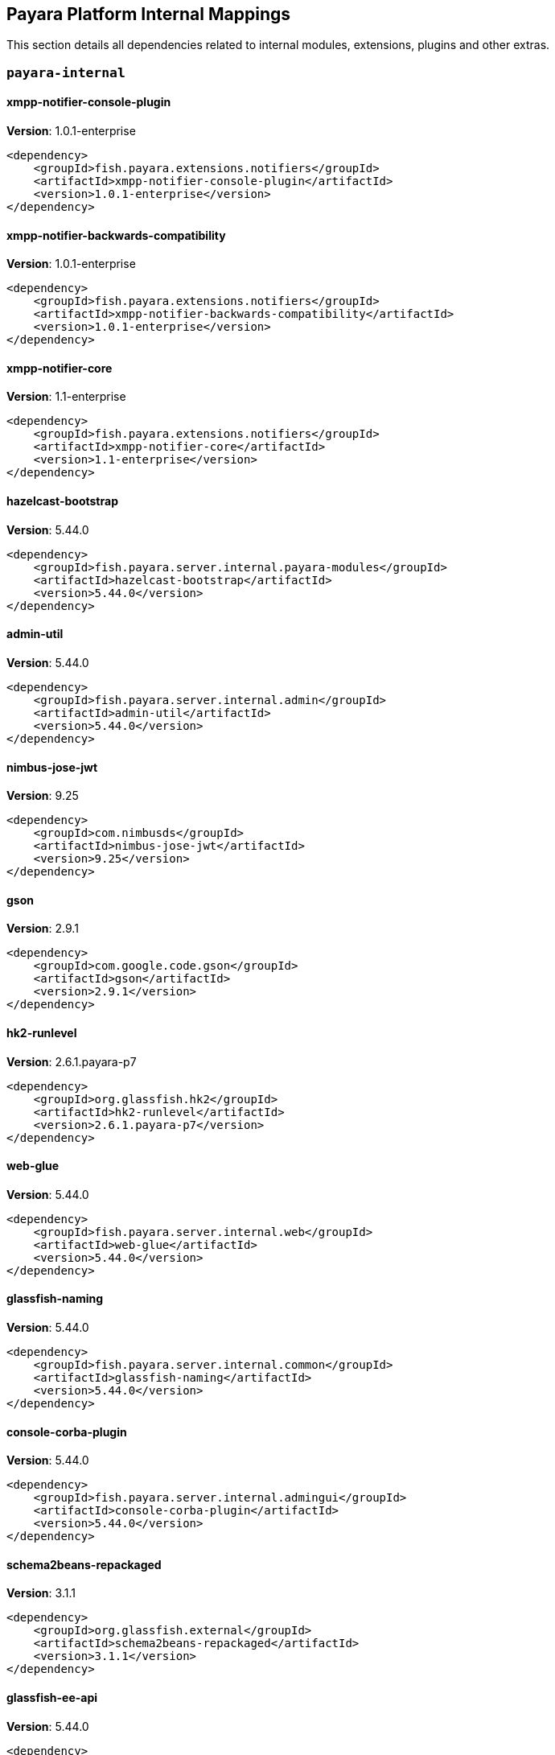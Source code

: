 [[internals]]
== Payara Platform Internal Mappings

This section details all dependencies related to internal modules, extensions, plugins and other extras.

[[payara-internal]]
=== `payara-internal`

[[xmpp-notifier-console-plugin]]
==== *xmpp-notifier-console-plugin*
**Version**: 1.0.1-enterprise

[source,xml]
----
<dependency>
    <groupId>fish.payara.extensions.notifiers</groupId>
    <artifactId>xmpp-notifier-console-plugin</artifactId>
    <version>1.0.1-enterprise</version>
</dependency>
----
[[xmpp-notifier-backwards-compatibility]]
==== *xmpp-notifier-backwards-compatibility*
**Version**: 1.0.1-enterprise

[source,xml]
----
<dependency>
    <groupId>fish.payara.extensions.notifiers</groupId>
    <artifactId>xmpp-notifier-backwards-compatibility</artifactId>
    <version>1.0.1-enterprise</version>
</dependency>
----
[[xmpp-notifier-core]]
==== *xmpp-notifier-core*
**Version**: 1.1-enterprise

[source,xml]
----
<dependency>
    <groupId>fish.payara.extensions.notifiers</groupId>
    <artifactId>xmpp-notifier-core</artifactId>
    <version>1.1-enterprise</version>
</dependency>
----
[[hazelcast-bootstrap]]
==== *hazelcast-bootstrap*
**Version**: 5.44.0

[source,xml]
----
<dependency>
    <groupId>fish.payara.server.internal.payara-modules</groupId>
    <artifactId>hazelcast-bootstrap</artifactId>
    <version>5.44.0</version>
</dependency>
----
[[admin-util]]
==== *admin-util*
**Version**: 5.44.0

[source,xml]
----
<dependency>
    <groupId>fish.payara.server.internal.admin</groupId>
    <artifactId>admin-util</artifactId>
    <version>5.44.0</version>
</dependency>
----
[[nimbus-jose-jwt]]
==== *nimbus-jose-jwt*
**Version**: 9.25

[source,xml]
----
<dependency>
    <groupId>com.nimbusds</groupId>
    <artifactId>nimbus-jose-jwt</artifactId>
    <version>9.25</version>
</dependency>
----
[[gson]]
==== *gson*
**Version**: 2.9.1

[source,xml]
----
<dependency>
    <groupId>com.google.code.gson</groupId>
    <artifactId>gson</artifactId>
    <version>2.9.1</version>
</dependency>
----
[[hk2-runlevel]]
==== *hk2-runlevel*
**Version**: 2.6.1.payara-p7

[source,xml]
----
<dependency>
    <groupId>org.glassfish.hk2</groupId>
    <artifactId>hk2-runlevel</artifactId>
    <version>2.6.1.payara-p7</version>
</dependency>
----
[[web-glue]]
==== *web-glue*
**Version**: 5.44.0

[source,xml]
----
<dependency>
    <groupId>fish.payara.server.internal.web</groupId>
    <artifactId>web-glue</artifactId>
    <version>5.44.0</version>
</dependency>
----
[[glassfish-naming]]
==== *glassfish-naming*
**Version**: 5.44.0

[source,xml]
----
<dependency>
    <groupId>fish.payara.server.internal.common</groupId>
    <artifactId>glassfish-naming</artifactId>
    <version>5.44.0</version>
</dependency>
----
[[console-corba-plugin]]
==== *console-corba-plugin*
**Version**: 5.44.0

[source,xml]
----
<dependency>
    <groupId>fish.payara.server.internal.admingui</groupId>
    <artifactId>console-corba-plugin</artifactId>
    <version>5.44.0</version>
</dependency>
----
[[schema2beans-repackaged]]
==== *schema2beans-repackaged*
**Version**: 3.1.1

[source,xml]
----
<dependency>
    <groupId>org.glassfish.external</groupId>
    <artifactId>schema2beans-repackaged</artifactId>
    <version>3.1.1</version>
</dependency>
----
[[glassfish-ee-api]]
==== *glassfish-ee-api*
**Version**: 5.44.0

[source,xml]
----
<dependency>
    <groupId>fish.payara.server.internal.common</groupId>
    <artifactId>glassfish-ee-api</artifactId>
    <version>5.44.0</version>
</dependency>
----
[[class-model]]
==== *class-model*
**Version**: 2.6.1.payara-p7

[source,xml]
----
<dependency>
    <groupId>org.glassfish.hk2</groupId>
    <artifactId>class-model</artifactId>
    <version>2.6.1.payara-p7</version>
</dependency>
----
[[ha-file-store]]
==== *ha-file-store*
**Version**: 5.44.0

[source,xml]
----
<dependency>
    <groupId>fish.payara.server.internal.ha</groupId>
    <artifactId>ha-file-store</artifactId>
    <version>5.44.0</version>
</dependency>
----
[[orb-enabler]]
==== *orb-enabler*
**Version**: 5.44.0

[source,xml]
----
<dependency>
    <groupId>fish.payara.server.internal.orb</groupId>
    <artifactId>orb-enabler</artifactId>
    <version>5.44.0</version>
</dependency>
----
[[ldapbp-repackaged]]
==== *ldapbp-repackaged*
**Version**: 5.44.0

[source,xml]
----
<dependency>
    <groupId>fish.payara.server.internal.packager</groupId>
    <artifactId>ldapbp-repackaged</artifactId>
    <version>5.44.0</version>
</dependency>
----
[[osgi-container]]
==== *osgi-container*
**Version**: 5.44.0

[source,xml]
----
<dependency>
    <groupId>fish.payara.server.internal.osgi-platforms</groupId>
    <artifactId>osgi-container</artifactId>
    <version>5.44.0</version>
</dependency>
----
[[rest-monitoring-service]]
==== *rest-monitoring-service*
**Version**: 5.44.0

[source,xml]
----
<dependency>
    <groupId>fish.payara.server.internal.payara-appserver-modules</groupId>
    <artifactId>rest-monitoring-service</artifactId>
    <version>5.44.0</version>
</dependency>
----
[[monitoring-console-api]]
==== *monitoring-console-api*
**Version**: 1.2

[source,xml]
----
<dependency>
    <groupId>fish.payara.monitoring-console</groupId>
    <artifactId>monitoring-console-api</artifactId>
    <version>1.2</version>
</dependency>
----
[[notifier-backwards-compatibility-config]]
==== *notifier-backwards-compatibility-config*
**Version**: 1.0.1-enterprise

[source,xml]
----
<dependency>
    <groupId>fish.payara.extensions.notifiers</groupId>
    <artifactId>notifier-backwards-compatibility-config</artifactId>
    <version>1.0.1-enterprise</version>
</dependency>
----
[[datadog-notifier-console-plugin]]
==== *datadog-notifier-console-plugin*
**Version**: 1.0.1-enterprise

[source,xml]
----
<dependency>
    <groupId>fish.payara.extensions.notifiers</groupId>
    <artifactId>datadog-notifier-console-plugin</artifactId>
    <version>1.0.1-enterprise</version>
</dependency>
----
[[microprofile-metrics]]
==== *microprofile-metrics*
**Version**: 5.44.0

[source,xml]
----
<dependency>
    <groupId>fish.payara.server.internal.payara-appserver-modules</groupId>
    <artifactId>microprofile-metrics</artifactId>
    <version>5.44.0</version>
</dependency>
----
[[jakarta.activation-api]]
==== *jakarta.activation-api*
**Version**: 1.2.1

[source,xml]
----
<dependency>
    <groupId>jakarta.activation</groupId>
    <artifactId>jakarta.activation-api</artifactId>
    <version>1.2.1</version>
</dependency>
----
[[mimepull]]
==== *mimepull*
**Version**: 1.9.12

[source,xml]
----
<dependency>
    <groupId>org.jvnet.mimepull</groupId>
    <artifactId>mimepull</artifactId>
    <version>1.9.12</version>
</dependency>
----
[[jacc.provider.file]]
==== *jacc.provider.file*
**Version**: 5.44.0

[source,xml]
----
<dependency>
    <groupId>fish.payara.server.internal.security</groupId>
    <artifactId>jacc.provider.file</artifactId>
    <version>5.44.0</version>
</dependency>
----
[[common-util]]
==== *common-util*
**Version**: 5.44.0

[source,xml]
----
<dependency>
    <groupId>fish.payara.server.internal.common</groupId>
    <artifactId>common-util</artifactId>
    <version>5.44.0</version>
</dependency>
----
[[org.apache.servicemix.bundles.xpp3]]
==== *org.apache.servicemix.bundles.xpp3*
**Version**: 1.1.4c_7

[source,xml]
----
<dependency>
    <groupId>org.apache.servicemix.bundles</groupId>
    <artifactId>org.apache.servicemix.bundles.xpp3</artifactId>
    <version>1.1.4c_7</version>
</dependency>
----
[[jboss-logging]]
==== *jboss-logging*
**Version**: 3.4.2.final

[source,xml]
----
<dependency>
    <groupId>org.jboss.logging</groupId>
    <artifactId>jboss-logging</artifactId>
    <version>3.4.2.final</version>
</dependency>
----
[[javaee-kernel]]
==== *javaee-kernel*
**Version**: 5.44.0

[source,xml]
----
<dependency>
    <groupId>fish.payara.server.internal.core</groupId>
    <artifactId>javaee-kernel</artifactId>
    <version>5.44.0</version>
</dependency>
----
[[internal-api]]
==== *internal-api*
**Version**: 5.44.0

[source,xml]
----
<dependency>
    <groupId>fish.payara.server.internal.common</groupId>
    <artifactId>internal-api</artifactId>
    <version>5.44.0</version>
</dependency>
----
[[appclient-connector]]
==== *appclient-connector*
**Version**: 5.44.0

[source,xml]
----
<dependency>
    <groupId>fish.payara.server.internal.appclient.server</groupId>
    <artifactId>appclient-connector</artifactId>
    <version>5.44.0</version>
</dependency>
----
[[dataprovider]]
==== *dataprovider*
**Version**: 5.44.0

[source,xml]
----
<dependency>
    <groupId>fish.payara.server.internal.admingui</groupId>
    <artifactId>dataprovider</artifactId>
    <version>5.44.0</version>
</dependency>
----
[[hazelcast-kubernetes]]
==== *hazelcast-kubernetes*
**Version**: 2.2.3.payara-p1

[source,xml]
----
<dependency>
    <groupId>com.hazelcast</groupId>
    <artifactId>hazelcast-kubernetes</artifactId>
    <version>2.2.3.payara-p1</version>
</dependency>
----
[[newrelic-notifier-core]]
==== *newrelic-notifier-core*
**Version**: 1.0.1-enterprise

[source,xml]
----
<dependency>
    <groupId>fish.payara.extensions.notifiers</groupId>
    <artifactId>newrelic-notifier-core</artifactId>
    <version>1.0.1-enterprise</version>
</dependency>
----
[[jakarta.resource-api]]
==== *jakarta.resource-api*
**Version**: 1.7.4

[source,xml]
----
<dependency>
    <groupId>jakarta.resource</groupId>
    <artifactId>jakarta.resource-api</artifactId>
    <version>1.7.4</version>
</dependency>
----
[[glassfish-oracle-jdbc-driver-packages]]
==== *glassfish-oracle-jdbc-driver-packages*
**Version**: 5.44.0

[source,xml]
----
<dependency>
    <groupId>fish.payara.server.internal.persistence</groupId>
    <artifactId>glassfish-oracle-jdbc-driver-packages</artifactId>
    <version>5.44.0</version>
</dependency>
----
[[json-smart]]
==== *json-smart*
**Version**: 2.4.8

[source,xml]
----
<dependency>
    <groupId>net.minidev</groupId>
    <artifactId>json-smart</artifactId>
    <version>2.4.8</version>
</dependency>
----
[[payara-executor-service]]
==== *payara-executor-service*
**Version**: 5.44.0

[source,xml]
----
<dependency>
    <groupId>fish.payara.server.internal.payara-modules</groupId>
    <artifactId>payara-executor-service</artifactId>
    <version>5.44.0</version>
</dependency>
----
[[monitoring-core]]
==== *monitoring-core*
**Version**: 5.44.0

[source,xml]
----
<dependency>
    <groupId>fish.payara.server.internal.admin</groupId>
    <artifactId>monitoring-core</artifactId>
    <version>5.44.0</version>
</dependency>
----
[[glassfish]]
==== *glassfish*
**Version**: 5.44.0

[source,xml]
----
<dependency>
    <groupId>fish.payara.server.internal.core</groupId>
    <artifactId>glassfish</artifactId>
    <version>5.44.0</version>
</dependency>
----
[[jdbc-admin]]
==== *jdbc-admin*
**Version**: 5.44.0

[source,xml]
----
<dependency>
    <groupId>fish.payara.server.internal.jdbc</groupId>
    <artifactId>jdbc-admin</artifactId>
    <version>5.44.0</version>
</dependency>
----
[[cluster-ssh]]
==== *cluster-ssh*
**Version**: 5.44.0

[source,xml]
----
<dependency>
    <groupId>fish.payara.server.internal.cluster</groupId>
    <artifactId>cluster-ssh</artifactId>
    <version>5.44.0</version>
</dependency>
----
[[snakeyaml]]
==== *snakeyaml*
**Version**: 1.28

[source,xml]
----
<dependency>
    <groupId>org.yaml</groupId>
    <artifactId>snakeyaml</artifactId>
    <version>1.28</version>
</dependency>
----
[[org.osgi.util.promise]]
==== *org.osgi.util.promise*
**Version**: 1.1.1

[source,xml]
----
<dependency>
    <groupId>org.osgi</groupId>
    <artifactId>org.osgi.util.promise</artifactId>
    <version>1.1.1</version>
</dependency>
----
[[console-cluster-plugin]]
==== *console-cluster-plugin*
**Version**: 5.44.0

[source,xml]
----
<dependency>
    <groupId>fish.payara.server.internal.admingui</groupId>
    <artifactId>console-cluster-plugin</artifactId>
    <version>5.44.0</version>
</dependency>
----
[[jline-terminal]]
==== *jline-terminal*
**Version**: 3.13.3

[source,xml]
----
<dependency>
    <groupId>org.jline</groupId>
    <artifactId>jline-terminal</artifactId>
    <version>3.13.3</version>
</dependency>
----
[[jline-remote-ssh]]
==== *jline-remote-ssh*
**Version**: 3.13.3

[source,xml]
----
<dependency>
    <groupId>org.jline</groupId>
    <artifactId>jline-remote-ssh</artifactId>
    <version>3.13.3</version>
</dependency>
----
[[jline-remote-telnet]]
==== *jline-remote-telnet*
**Version**: 3.13.3

[source,xml]
----
<dependency>
    <groupId>org.jline</groupId>
    <artifactId>jline-remote-telnet</artifactId>
    <version>3.13.3</version>
</dependency>
----
[[jline-terminal-jna]]
==== *jline-terminal-jna*
**Version**: 3.13.3

[source,xml]
----
<dependency>
    <groupId>org.jline</groupId>
    <artifactId>jline-terminal-jna</artifactId>
    <version>3.13.3</version>
</dependency>
----
[[jline-builtins]]
==== *jline-builtins*
**Version**: 3.13.3

[source,xml]
----
<dependency>
    <groupId>org.jline</groupId>
    <artifactId>jline-builtins</artifactId>
    <version>3.13.3</version>
</dependency>
----
[[jline-terminal-jansi]]
==== *jline-terminal-jansi*
**Version**: 3.13.3

[source,xml]
----
<dependency>
    <groupId>org.jline</groupId>
    <artifactId>jline-terminal-jansi</artifactId>
    <version>3.13.3</version>
</dependency>
----
[[jline-style]]
==== *jline-style*
**Version**: 3.13.3

[source,xml]
----
<dependency>
    <groupId>org.jline</groupId>
    <artifactId>jline-style</artifactId>
    <version>3.13.3</version>
</dependency>
----
[[jline-reader]]
==== *jline-reader*
**Version**: 3.13.3

[source,xml]
----
<dependency>
    <groupId>org.jline</groupId>
    <artifactId>jline-reader</artifactId>
    <version>3.13.3</version>
</dependency>
----
[[jline]]
==== *jline*
**Version**: 3.13.3

[source,xml]
----
<dependency>
    <groupId>org.jline</groupId>
    <artifactId>jline</artifactId>
    <version>3.13.3</version>
</dependency>
----
[[console-jts-plugin]]
==== *console-jts-plugin*
**Version**: 5.44.0

[source,xml]
----
<dependency>
    <groupId>fish.payara.server.internal.admingui</groupId>
    <artifactId>console-jts-plugin</artifactId>
    <version>5.44.0</version>
</dependency>
----
[[soap-tcp]]
==== *soap-tcp*
**Version**: 5.44.0

[source,xml]
----
<dependency>
    <groupId>fish.payara.server.internal.webservices</groupId>
    <artifactId>soap-tcp</artifactId>
    <version>5.44.0</version>
</dependency>
----
[[zendesk-support]]
==== *zendesk-support*
**Version**: 5.44.0

[source,xml]
----
<dependency>
    <groupId>fish.payara.server.internal.payara-appserver-modules</groupId>
    <artifactId>zendesk-support</artifactId>
    <version>5.44.0</version>
</dependency>
----
[[ha-hazelcast-store]]
==== *ha-hazelcast-store*
**Version**: 5.44.0

[source,xml]
----
<dependency>
    <groupId>fish.payara.server.internal.ha</groupId>
    <artifactId>ha-hazelcast-store</artifactId>
    <version>5.44.0</version>
</dependency>
----
[[org.apache.felix.bundlerepository]]
==== *org.apache.felix.bundlerepository*
**Version**: 2.0.10

[source,xml]
----
<dependency>
    <groupId>org.apache.felix</groupId>
    <artifactId>org.apache.felix.bundlerepository</artifactId>
    <version>2.0.10</version>
</dependency>
----
[[jakarta.json.bind-api]]
==== *jakarta.json.bind-api*
**Version**: 1.0.2

[source,xml]
----
<dependency>
    <groupId>jakarta.json.bind</groupId>
    <artifactId>jakarta.json.bind-api</artifactId>
    <version>1.0.2</version>
</dependency>
----
[[jakarta.interceptor-api]]
==== *jakarta.interceptor-api*
**Version**: 1.2.5

[source,xml]
----
<dependency>
    <groupId>jakarta.interceptor</groupId>
    <artifactId>jakarta.interceptor-api</artifactId>
    <version>1.2.5</version>
</dependency>
----
[[teams-notifier-console-plugin]]
==== *teams-notifier-console-plugin*
**Version**: 1.1-enterprise

[source,xml]
----
<dependency>
    <groupId>fish.payara.extensions.notifiers</groupId>
    <artifactId>teams-notifier-console-plugin</artifactId>
    <version>1.1-enterprise</version>
</dependency>
----
[[console-plugin-service]]
==== *console-plugin-service*
**Version**: 5.44.0

[source,xml]
----
<dependency>
    <groupId>fish.payara.server.internal.admingui</groupId>
    <artifactId>console-plugin-service</artifactId>
    <version>5.44.0</version>
</dependency>
----
[[stats77]]
==== *stats77*
**Version**: 5.44.0

[source,xml]
----
<dependency>
    <groupId>fish.payara.server.internal.common</groupId>
    <artifactId>stats77</artifactId>
    <version>5.44.0</version>
</dependency>
----
[[healthcheck-service-console-plugin]]
==== *healthcheck-service-console-plugin*
**Version**: 5.44.0

[source,xml]
----
<dependency>
    <groupId>fish.payara.server.internal.admingui</groupId>
    <artifactId>healthcheck-service-console-plugin</artifactId>
    <version>5.44.0</version>
</dependency>
----
[[snmp-notifier-backwards-compatibility]]
==== *snmp-notifier-backwards-compatibility*
**Version**: 1.0.1-enterprise

[source,xml]
----
<dependency>
    <groupId>fish.payara.extensions.notifiers</groupId>
    <artifactId>snmp-notifier-backwards-compatibility</artifactId>
    <version>1.0.1-enterprise</version>
</dependency>
----
[[docker]]
==== *docker*
**Version**: 5.44.0

[source,xml]
----
<dependency>
    <groupId>fish.payara.server.internal.docker</groupId>
    <artifactId>docker</artifactId>
    <version>5.44.0</version>
</dependency>
----
[[load-balancer-admin]]
==== *load-balancer-admin*
**Version**: 5.44.0

[source,xml]
----
<dependency>
    <groupId>fish.payara.server.internal.load-balancer</groupId>
    <artifactId>load-balancer-admin</artifactId>
    <version>5.44.0</version>
</dependency>
----
[[microprofile-opentracing]]
==== *microprofile-opentracing*
**Version**: 5.44.0

[source,xml]
----
<dependency>
    <groupId>fish.payara.server.internal.payara-appserver-modules</groupId>
    <artifactId>microprofile-opentracing</artifactId>
    <version>5.44.0</version>
</dependency>
----
[[snmp-notifier-core]]
==== *snmp-notifier-core*
**Version**: 1.0.1-enterprise

[source,xml]
----
<dependency>
    <groupId>fish.payara.extensions.notifiers</groupId>
    <artifactId>snmp-notifier-core</artifactId>
    <version>1.0.1-enterprise</version>
</dependency>
----
[[war-util]]
==== *war-util*
**Version**: 5.44.0

[source,xml]
----
<dependency>
    <groupId>fish.payara.server.internal.web</groupId>
    <artifactId>war-util</artifactId>
    <version>5.44.0</version>
</dependency>
----
[[microprofile-connector]]
==== *microprofile-connector*
**Version**: 5.44.0

[source,xml]
----
<dependency>
    <groupId>fish.payara.server.internal.payara-appserver-modules</groupId>
    <artifactId>microprofile-connector</artifactId>
    <version>5.44.0</version>
</dependency>
----
[[web-naming]]
==== *web-naming*
**Version**: 5.44.0

[source,xml]
----
<dependency>
    <groupId>fish.payara.server.internal.web</groupId>
    <artifactId>web-naming</artifactId>
    <version>5.44.0</version>
</dependency>
----
[[web-sse]]
==== *web-sse*
**Version**: 5.44.0

[source,xml]
----
<dependency>
    <groupId>fish.payara.server.internal.web</groupId>
    <artifactId>web-sse</artifactId>
    <version>5.44.0</version>
</dependency>
----
[[snmp4j]]
==== *snmp4j*
**Version**: 2.5.3

[source,xml]
----
<dependency>
    <groupId>org.snmp4j</groupId>
    <artifactId>snmp4j</artifactId>
    <version>2.5.3</version>
</dependency>
----
[[acc-config]]
==== *acc-config*
**Version**: 5.44.0

[source,xml]
----
<dependency>
    <groupId>fish.payara.server.appclient</groupId>
    <artifactId>acc-config</artifactId>
    <version>5.44.0</version>
</dependency>
----
[[]]
==== **
**Version**: 5.44.0

[source,xml]
----
<dependency>
    <groupId></groupId>
    <artifactId></artifactId>
    <version>5.44.0</version>
</dependency>
----
[[payara-micro-boot]]
==== *payara-micro-boot*
**Version**: 5.44.0

[source,xml]
----
<dependency>
    <groupId>fish.payara.server.internal.extras</groupId>
    <artifactId>payara-micro-boot</artifactId>
    <version>5.44.0</version>
</dependency>
----
[[hk2-extras]]
==== *hk2-extras*
**Version**: 2.6.1.payara-p7

[source,xml]
----
<dependency>
    <groupId>org.glassfish.hk2</groupId>
    <artifactId>hk2-extras</artifactId>
    <version>2.6.1.payara-p7</version>
</dependency>
----
[[osgi-resource-locator]]
==== *osgi-resource-locator*
**Version**: 1.0.3

[source,xml]
----
<dependency>
    <groupId>org.glassfish.hk2</groupId>
    <artifactId>osgi-resource-locator</artifactId>
    <version>1.0.3</version>
</dependency>
----
[[payara-micro-service]]
==== *payara-micro-service*
**Version**: 5.44.0

[source,xml]
----
<dependency>
    <groupId>fish.payara.server.internal.payara-appserver-modules</groupId>
    <artifactId>payara-micro-service</artifactId>
    <version>5.44.0</version>
</dependency>
----
[[microprofile-openapi-api]]
==== *microprofile-openapi-api*
**Version**: 2.0

[source,xml]
----
<dependency>
    <groupId>org.eclipse.microprofile.openapi</groupId>
    <artifactId>microprofile-openapi-api</artifactId>
    <version>2.0</version>
</dependency>
----
[[payara-insight-console-plugin]]
==== *payara-insight-console-plugin*
**Version**: 5.44.0

[source,xml]
----
<dependency>
    <groupId>fish.payara.server.internal.admingui</groupId>
    <artifactId>payara-insight-console-plugin</artifactId>
    <version>5.44.0</version>
</dependency>
----
[[config-api]]
==== *config-api*
**Version**: 5.44.0

[source,xml]
----
<dependency>
    <groupId>fish.payara.server.internal.admin</groupId>
    <artifactId>config-api</artifactId>
    <version>5.44.0</version>
</dependency>
----
[[jakarta.enterprise.deploy-api]]
==== *jakarta.enterprise.deploy-api*
**Version**: 1.7.2

[source,xml]
----
<dependency>
    <groupId>jakarta.enterprise.deploy</groupId>
    <artifactId>jakarta.enterprise.deploy-api</artifactId>
    <version>1.7.2</version>
</dependency>
----
[[healthcheck-metrics]]
==== *healthcheck-metrics*
**Version**: 5.44.0

[source,xml]
----
<dependency>
    <groupId>fish.payara.server.internal.payara-appserver-modules</groupId>
    <artifactId>healthcheck-metrics</artifactId>
    <version>5.44.0</version>
</dependency>
----
[[teams-notifier-core]]
==== *teams-notifier-core*
**Version**: 1.0.1-enterprise

[source,xml]
----
<dependency>
    <groupId>fish.payara.extensions.notifiers</groupId>
    <artifactId>teams-notifier-core</artifactId>
    <version>1.0.1-enterprise</version>
</dependency>
----
[[jboss-classfilewriter]]
==== *jboss-classfilewriter*
**Version**: 1.2.5.final

[source,xml]
----
<dependency>
    <groupId>org.jboss.classfilewriter</groupId>
    <artifactId>jboss-classfilewriter</artifactId>
    <version>1.2.5.final</version>
</dependency>
----
[[kernel]]
==== *kernel*
**Version**: 5.44.0

[source,xml]
----
<dependency>
    <groupId>fish.payara.server.internal.core</groupId>
    <artifactId>kernel</artifactId>
    <version>5.44.0</version>
</dependency>
----
[[rest-monitoring-plugin]]
==== *rest-monitoring-plugin*
**Version**: 5.44.0

[source,xml]
----
<dependency>
    <groupId>fish.payara.server.internal.admingui</groupId>
    <artifactId>rest-monitoring-plugin</artifactId>
    <version>5.44.0</version>
</dependency>
----
[[opentracing-repackaged]]
==== *opentracing-repackaged*
**Version**: 5.44.0

[source,xml]
----
<dependency>
    <groupId>fish.payara.server.internal.packager</groupId>
    <artifactId>opentracing-repackaged</artifactId>
    <version>5.44.0</version>
</dependency>
----
[[flashlight-extra-jdk-packages]]
==== *flashlight-extra-jdk-packages*
**Version**: 5.44.0

[source,xml]
----
<dependency>
    <groupId>fish.payara.server.internal.flashlight</groupId>
    <artifactId>flashlight-extra-jdk-packages</artifactId>
    <version>5.44.0</version>
</dependency>
----
[[pfl-basic-tools]]
==== *pfl-basic-tools*
**Version**: 4.1.2

[source,xml]
----
<dependency>
    <groupId>org.glassfish.pfl</groupId>
    <artifactId>pfl-basic-tools</artifactId>
    <version>4.1.2</version>
</dependency>
----
[[payara-rest-endpoints]]
==== *payara-rest-endpoints*
**Version**: 5.44.0

[source,xml]
----
<dependency>
    <groupId>fish.payara.server.internal.payara-appserver-modules</groupId>
    <artifactId>payara-rest-endpoints</artifactId>
    <version>5.44.0</version>
</dependency>
----
[[eventbus-notifier-console-plugin]]
==== *eventbus-notifier-console-plugin*
**Version**: 5.44.0

[source,xml]
----
<dependency>
    <groupId>fish.payara.server.internal.admingui</groupId>
    <artifactId>eventbus-notifier-console-plugin</artifactId>
    <version>5.44.0</version>
</dependency>
----
[[aopalliance-repackaged]]
==== *aopalliance-repackaged*
**Version**: 2.6.1.payara-p7

[source,xml]
----
<dependency>
    <groupId>org.glassfish.hk2.external</groupId>
    <artifactId>aopalliance-repackaged</artifactId>
    <version>2.6.1.payara-p7</version>
</dependency>
----
[[microprofile-opentracing-api]]
==== *microprofile-opentracing-api*
**Version**: 2.0

[source,xml]
----
<dependency>
    <groupId>org.eclipse.microprofile.opentracing</groupId>
    <artifactId>microprofile-opentracing-api</artifactId>
    <version>2.0</version>
</dependency>
----
[[payara-support]]
==== *payara-support*
**Version**: 5.44.0

[source,xml]
----
<dependency>
    <groupId>fish.payara.server.internal.admingui</groupId>
    <artifactId>payara-support</artifactId>
    <version>5.44.0</version>
</dependency>
----
[[hk2-utils]]
==== *hk2-utils*
**Version**: 2.6.1.payara-p7

[source,xml]
----
<dependency>
    <groupId>org.glassfish.hk2</groupId>
    <artifactId>hk2-utils</artifactId>
    <version>2.6.1.payara-p7</version>
</dependency>
----
[[orb-connector]]
==== *orb-connector*
**Version**: 5.44.0

[source,xml]
----
<dependency>
    <groupId>fish.payara.server.internal.orb</groupId>
    <artifactId>orb-connector</artifactId>
    <version>5.44.0</version>
</dependency>
----
[[pfl-tf]]
==== *pfl-tf*
**Version**: 4.1.2

[source,xml]
----
<dependency>
    <groupId>org.glassfish.pfl</groupId>
    <artifactId>pfl-tf</artifactId>
    <version>4.1.2</version>
</dependency>
----
[[snmp-notifier-console-plugin]]
==== *snmp-notifier-console-plugin*
**Version**: 1.0.1-enterprise

[source,xml]
----
<dependency>
    <groupId>fish.payara.extensions.notifiers</groupId>
    <artifactId>snmp-notifier-console-plugin</artifactId>
    <version>1.0.1-enterprise</version>
</dependency>
----
[[jsr107-repackaged]]
==== *jsr107-repackaged*
**Version**: 5.44.0

[source,xml]
----
<dependency>
    <groupId>fish.payara.server.internal.payara-modules</groupId>
    <artifactId>jsr107-repackaged</artifactId>
    <version>5.44.0</version>
</dependency>
----
[[microprofile-fault-tolerance]]
==== *microprofile-fault-tolerance*
**Version**: 5.44.0

[source,xml]
----
<dependency>
    <groupId>fish.payara.server.internal.payara-appserver-modules</groupId>
    <artifactId>microprofile-fault-tolerance</artifactId>
    <version>5.44.0</version>
</dependency>
----
[[web-ha]]
==== *web-ha*
**Version**: 5.44.0

[source,xml]
----
<dependency>
    <groupId>fish.payara.server.internal.web</groupId>
    <artifactId>web-ha</artifactId>
    <version>5.44.0</version>
</dependency>
----
[[microprofile-jwt-auth-api]]
==== *microprofile-jwt-auth-api*
**Version**: 1.2.1

[source,xml]
----
<dependency>
    <groupId>org.eclipse.microprofile.jwt</groupId>
    <artifactId>microprofile-jwt-auth-api</artifactId>
    <version>1.2.1</version>
</dependency>
----
[[glassfish-corba-csiv2-idl]]
==== *glassfish-corba-csiv2-idl*
**Version**: 4.1.1.payara-p5

[source,xml]
----
<dependency>
    <groupId>org.glassfish.corba</groupId>
    <artifactId>glassfish-corba-csiv2-idl</artifactId>
    <version>4.1.1.payara-p5</version>
</dependency>
----
[[microprofile-jwt-auth]]
==== *microprofile-jwt-auth*
**Version**: 5.44.0

[source,xml]
----
<dependency>
    <groupId>fish.payara.server.internal.payara-appserver-modules</groupId>
    <artifactId>microprofile-jwt-auth</artifactId>
    <version>5.44.0</version>
</dependency>
----
[[notification-eventbus-core]]
==== *notification-eventbus-core*
**Version**: 5.44.0

[source,xml]
----
<dependency>
    <groupId>fish.payara.server.internal.payara-modules</groupId>
    <artifactId>notification-eventbus-core</artifactId>
    <version>5.44.0</version>
</dependency>
----
[[monitoring-console-core]]
==== *monitoring-console-core*
**Version**: 5.44.0

[source,xml]
----
<dependency>
    <groupId>fish.payara.server.internal.monitoring-console</groupId>
    <artifactId>monitoring-console-core</artifactId>
    <version>5.44.0</version>
</dependency>
----
[[resources-connector]]
==== *resources-connector*
**Version**: 5.44.0

[source,xml]
----
<dependency>
    <groupId>fish.payara.server.internal.resources</groupId>
    <artifactId>resources-connector</artifactId>
    <version>5.44.0</version>
</dependency>
----
[[microprofile-healthcheck-backwards-compat]]
==== *microprofile-healthcheck-backwards-compat*
**Version**: 5.44.0

[source,xml]
----
<dependency>
    <groupId>fish.payara.server.internal.payara-appserver-modules</groupId>
    <artifactId>microprofile-healthcheck-backwards-compat</artifactId>
    <version>5.44.0</version>
</dependency>
----
[[slack-notifier-backwards-compatibility]]
==== *slack-notifier-backwards-compatibility*
**Version**: 1.0.1-enterprise

[source,xml]
----
<dependency>
    <groupId>fish.payara.extensions.notifiers</groupId>
    <artifactId>slack-notifier-backwards-compatibility</artifactId>
    <version>1.0.1-enterprise</version>
</dependency>
----
[[slack-notifier-console-plugin]]
==== *slack-notifier-console-plugin*
**Version**: 1.0.1-enterprise

[source,xml]
----
<dependency>
    <groupId>fish.payara.extensions.notifiers</groupId>
    <artifactId>slack-notifier-console-plugin</artifactId>
    <version>1.0.1-enterprise</version>
</dependency>
----
[[osgi-adapter]]
==== *osgi-adapter*
**Version**: 2.6.1.payara-p7

[source,xml]
----
<dependency>
    <groupId>org.glassfish.hk2</groupId>
    <artifactId>osgi-adapter</artifactId>
    <version>2.6.1.payara-p7</version>
</dependency>
----
[[web-core]]
==== *web-core*
**Version**: 5.44.0

[source,xml]
----
<dependency>
    <groupId>fish.payara.server.internal.web</groupId>
    <artifactId>web-core</artifactId>
    <version>5.44.0</version>
</dependency>
----
[[microprofile-config-api]]
==== *microprofile-config-api*
**Version**: 2.0

[source,xml]
----
<dependency>
    <groupId>org.eclipse.microprofile.config</groupId>
    <artifactId>microprofile-config-api</artifactId>
    <version>2.0</version>
</dependency>
----
[[slack-notifier-core]]
==== *slack-notifier-core*
**Version**: 1.0.1-enterprise

[source,xml]
----
<dependency>
    <groupId>fish.payara.extensions.notifiers</groupId>
    <artifactId>slack-notifier-core</artifactId>
    <version>1.0.1-enterprise</version>
</dependency>
----
[[payara-jsr107]]
==== *payara-jsr107*
**Version**: 5.44.0

[source,xml]
----
<dependency>
    <groupId>fish.payara.server.internal.payara-appserver-modules</groupId>
    <artifactId>payara-jsr107</artifactId>
    <version>5.44.0</version>
</dependency>
----
[[bcel]]
==== *bcel*
**Version**: 6.2

[source,xml]
----
<dependency>
    <groupId>org.apache.bcel</groupId>
    <artifactId>bcel</artifactId>
    <version>6.2</version>
</dependency>
----
[[gmbal]]
==== *gmbal*
**Version**: 4.0.3

[source,xml]
----
<dependency>
    <groupId>org.glassfish.gmbal</groupId>
    <artifactId>gmbal</artifactId>
    <version>4.0.3</version>
</dependency>
----
[[eventbus-notifier-backwards-compatibility]]
==== *eventbus-notifier-backwards-compatibility*
**Version**: 1.0.1-enterprise

[source,xml]
----
<dependency>
    <groupId>fish.payara.extensions.notifiers</groupId>
    <artifactId>eventbus-notifier-backwards-compatibility</artifactId>
    <version>1.0.1-enterprise</version>
</dependency>
----
[[yasson]]
==== *yasson*
**Version**: 1.0.9

[source,xml]
----
<dependency>
    <groupId>org.eclipse</groupId>
    <artifactId>yasson</artifactId>
    <version>1.0.9</version>
</dependency>
----
[[pfl-dynamic]]
==== *pfl-dynamic*
**Version**: 4.1.2

[source,xml]
----
<dependency>
    <groupId>org.glassfish.pfl</groupId>
    <artifactId>pfl-dynamic</artifactId>
    <version>4.1.2</version>
</dependency>
----
[[microprofile-console-plugin]]
==== *microprofile-console-plugin*
**Version**: 5.44.0

[source,xml]
----
<dependency>
    <groupId>fish.payara.server.internal.admingui</groupId>
    <artifactId>microprofile-console-plugin</artifactId>
    <version>5.44.0</version>
</dependency>
----
[[healthcheck-core]]
==== *healthcheck-core*
**Version**: 5.44.0

[source,xml]
----
<dependency>
    <groupId>fish.payara.server.internal.payara-modules</groupId>
    <artifactId>healthcheck-core</artifactId>
    <version>5.44.0</version>
</dependency>
----
[[hk2-locator]]
==== *hk2-locator*
**Version**: 2.6.1.payara-p7

[source,xml]
----
<dependency>
    <groupId>org.glassfish.hk2</groupId>
    <artifactId>hk2-locator</artifactId>
    <version>2.6.1.payara-p7</version>
</dependency>
----
[[accessors-smart]]
==== *accessors-smart*
**Version**: 1.2.payara-p2

[source,xml]
----
<dependency>
    <groupId>net.minidev</groupId>
    <artifactId>accessors-smart</artifactId>
    <version>1.2.payara-p2</version>
</dependency>
----
[[metro-glue]]
==== *metro-glue*
**Version**: 5.44.0

[source,xml]
----
<dependency>
    <groupId>fish.payara.server.internal.webservices</groupId>
    <artifactId>metro-glue</artifactId>
    <version>5.44.0</version>
</dependency>
----
[[console-common-full-plugin]]
==== *console-common-full-plugin*
**Version**: 5.44.0

[source,xml]
----
<dependency>
    <groupId>fish.payara.server.internal.admingui</groupId>
    <artifactId>console-common-full-plugin</artifactId>
    <version>5.44.0</version>
</dependency>
----
[[config-types]]
==== *config-types*
**Version**: 5.44.0

[source,xml]
----
<dependency>
    <groupId>fish.payara.server.internal.hk2</groupId>
    <artifactId>config-types</artifactId>
    <version>5.44.0</version>
</dependency>
----
[[rest-client]]
==== *rest-client*
**Version**: 5.44.0

[source,xml]
----
<dependency>
    <groupId>fish.payara.server.internal.admin</groupId>
    <artifactId>rest-client</artifactId>
    <version>5.44.0</version>
</dependency>
----
[[newrelic-notifier-console-plugin]]
==== *newrelic-notifier-console-plugin*
**Version**: 1.0.1-enterprise

[source,xml]
----
<dependency>
    <groupId>fish.payara.extensions.notifiers</groupId>
    <artifactId>newrelic-notifier-console-plugin</artifactId>
    <version>1.0.1-enterprise</version>
</dependency>
----
[[orb-iiop]]
==== *orb-iiop*
**Version**: 5.44.0

[source,xml]
----
<dependency>
    <groupId>fish.payara.server.internal.orb</groupId>
    <artifactId>orb-iiop</artifactId>
    <version>5.44.0</version>
</dependency>
----
[[microprofile-config]]
==== *microprofile-config*
**Version**: 5.44.0

[source,xml]
----
<dependency>
    <groupId>fish.payara.server.internal.payara-appserver-modules</groupId>
    <artifactId>microprofile-config</artifactId>
    <version>5.44.0</version>
</dependency>
----
[[payara-console-extras]]
==== *payara-console-extras*
**Version**: 5.44.0

[source,xml]
----
<dependency>
    <groupId>fish.payara.server.internal.admingui</groupId>
    <artifactId>payara-console-extras</artifactId>
    <version>5.44.0</version>
</dependency>
----
[[antlr-repackaged]]
==== *antlr-repackaged*
**Version**: 5.44.0

[source,xml]
----
<dependency>
    <groupId>fish.payara.server.internal.packager</groupId>
    <artifactId>antlr-repackaged</artifactId>
    <version>5.44.0</version>
</dependency>
----
[[gf-admingui-connector]]
==== *gf-admingui-connector*
**Version**: 5.44.0

[source,xml]
----
<dependency>
    <groupId>fish.payara.server.internal.admingui</groupId>
    <artifactId>gf-admingui-connector</artifactId>
    <version>5.44.0</version>
</dependency>
----
[[hk2-core]]
==== *hk2-core*
**Version**: 2.6.1.payara-p7

[source,xml]
----
<dependency>
    <groupId>org.glassfish.hk2</groupId>
    <artifactId>hk2-core</artifactId>
    <version>2.6.1.payara-p7</version>
</dependency>
----
[[logging]]
==== *logging*
**Version**: 5.44.0

[source,xml]
----
<dependency>
    <groupId>fish.payara.server.internal.core</groupId>
    <artifactId>logging</artifactId>
    <version>5.44.0</version>
</dependency>
----
[[ssl-impl]]
==== *ssl-impl*
**Version**: 5.44.0

[source,xml]
----
<dependency>
    <groupId>fish.payara.server.internal.security</groupId>
    <artifactId>ssl-impl</artifactId>
    <version>5.44.0</version>
</dependency>
----
[[jdbc-runtime]]
==== *jdbc-runtime*
**Version**: 5.44.0

[source,xml]
----
<dependency>
    <groupId>fish.payara.server.internal.jdbc</groupId>
    <artifactId>jdbc-runtime</artifactId>
    <version>5.44.0</version>
</dependency>
----
[[microprofile-rest-client-api]]
==== *microprofile-rest-client-api*
**Version**: 2.0

[source,xml]
----
<dependency>
    <groupId>org.eclipse.microprofile.rest.client</groupId>
    <artifactId>microprofile-rest-client-api</artifactId>
    <version>2.0</version>
</dependency>
----
[[simple-glassfish-api]]
==== *simple-glassfish-api*
**Version**: 5.44.0

[source,xml]
----
<dependency>
    <groupId>fish.payara.server.internal.common</groupId>
    <artifactId>simple-glassfish-api</artifactId>
    <version>5.44.0</version>
</dependency>
----
[[cluster-admin]]
==== *cluster-admin*
**Version**: 5.44.0

[source,xml]
----
<dependency>
    <groupId>fish.payara.server.internal.cluster</groupId>
    <artifactId>cluster-admin</artifactId>
    <version>5.44.0</version>
</dependency>
----
[[environment-warning]]
==== *environment-warning*
**Version**: 5.44.0

[source,xml]
----
<dependency>
    <groupId>fish.payara.server.internal.payara-appserver-modules</groupId>
    <artifactId>environment-warning</artifactId>
    <version>5.44.0</version>
</dependency>
----
[[console-reference-manual-plugin]]
==== *console-reference-manual-plugin*
**Version**: 5.44.0

[source,xml]
----
<dependency>
    <groupId>fish.payara.server.internal.admingui</groupId>
    <artifactId>console-reference-manual-plugin</artifactId>
    <version>5.44.0</version>
</dependency>
----
[[org.osgi.util.function]]
==== *org.osgi.util.function*
**Version**: 1.1.0

[source,xml]
----
<dependency>
    <groupId>org.osgi</groupId>
    <artifactId>org.osgi.util.function</artifactId>
    <version>1.1.0</version>
</dependency>
----
[[glassfish-mbeanserver]]
==== *glassfish-mbeanserver*
**Version**: 5.44.0

[source,xml]
----
<dependency>
    <groupId>fish.payara.server.internal.common</groupId>
    <artifactId>glassfish-mbeanserver</artifactId>
    <version>5.44.0</version>
</dependency>
----
[[monitoring-console-process]]
==== *monitoring-console-process*
**Version**: 1.8.1

[source,xml]
----
<dependency>
    <groupId>fish.payara.monitoring-console</groupId>
    <artifactId>monitoring-console-process</artifactId>
    <version>1.8.1</version>
</dependency>
----
[[j-interop-repackaged]]
==== *j-interop-repackaged*
**Version**: 5.44.0

[source,xml]
----
<dependency>
    <groupId>fish.payara.server.internal.packager</groupId>
    <artifactId>j-interop-repackaged</artifactId>
    <version>5.44.0</version>
</dependency>
----
[[healthcheck-checker]]
==== *healthcheck-checker*
**Version**: 5.44.0

[source,xml]
----
<dependency>
    <groupId>fish.payara.server.internal.payara-appserver-modules</groupId>
    <artifactId>healthcheck-checker</artifactId>
    <version>5.44.0</version>
</dependency>
----
[[grizzly-npn-osgi]]
==== *grizzly-npn-osgi*
**Version**: 1.9

[source,xml]
----
<dependency>
    <groupId>org.glassfish.grizzly</groupId>
    <artifactId>grizzly-npn-osgi</artifactId>
    <version>1.9</version>
</dependency>
----
[[resources-runtime]]
==== *resources-runtime*
**Version**: 5.44.0

[source,xml]
----
<dependency>
    <groupId>fish.payara.server.internal.resources</groupId>
    <artifactId>resources-runtime</artifactId>
    <version>5.44.0</version>
</dependency>
----
[[notification-core]]
==== *notification-core*
**Version**: 5.44.0

[source,xml]
----
<dependency>
    <groupId>fish.payara.server.internal.payara-modules</groupId>
    <artifactId>notification-core</artifactId>
    <version>5.44.0</version>
</dependency>
----
[[glassfish-grizzly-extra-all]]
==== *glassfish-grizzly-extra-all*
**Version**: 5.44.0

[source,xml]
----
<dependency>
    <groupId>fish.payara.server.internal.grizzly</groupId>
    <artifactId>glassfish-grizzly-extra-all</artifactId>
    <version>5.44.0</version>
</dependency>
----
[[rest-client-ssl]]
==== *rest-client-ssl*
**Version**: 5.44.0

[source,xml]
----
<dependency>
    <groupId>fish.payara.server.internal.payara-appserver-modules</groupId>
    <artifactId>rest-client-ssl</artifactId>
    <version>5.44.0</version>
</dependency>
----
[[requesttracing-core]]
==== *requesttracing-core*
**Version**: 5.44.0

[source,xml]
----
<dependency>
    <groupId>fish.payara.server.internal.payara-modules</groupId>
    <artifactId>requesttracing-core</artifactId>
    <version>5.44.0</version>
</dependency>
----
[[gf-restadmin-connector]]
==== *gf-restadmin-connector*
**Version**: 5.44.0

[source,xml]
----
<dependency>
    <groupId>fish.payara.server.internal.admin</groupId>
    <artifactId>gf-restadmin-connector</artifactId>
    <version>5.44.0</version>
</dependency>
----
[[cluster-common]]
==== *cluster-common*
**Version**: 5.44.0

[source,xml]
----
<dependency>
    <groupId>fish.payara.server.internal.cluster</groupId>
    <artifactId>cluster-common</artifactId>
    <version>5.44.0</version>
</dependency>
----
[[nucleus-grizzly-all]]
==== *nucleus-grizzly-all*
**Version**: 5.44.0

[source,xml]
----
<dependency>
    <groupId>fish.payara.server.internal.grizzly</groupId>
    <artifactId>nucleus-grizzly-all</artifactId>
    <version>5.44.0</version>
</dependency>
----
[[classmate]]
==== *classmate*
**Version**: 1.5.0

[source,xml]
----
<dependency>
    <groupId>com.fasterxml</groupId>
    <artifactId>classmate</artifactId>
    <version>1.5.0</version>
</dependency>
----
[[admin-cli]]
==== *admin-cli*
**Version**: 5.44.0

[source,xml]
----
<dependency>
    <groupId>fish.payara.server.internal.admin</groupId>
    <artifactId>admin-cli</artifactId>
    <version>5.44.0</version>
</dependency>
----
[[dbschema-repackaged]]
==== *dbschema-repackaged*
**Version**: 3.1.1

[source,xml]
----
<dependency>
    <groupId>org.glassfish.external</groupId>
    <artifactId>dbschema-repackaged</artifactId>
    <version>3.1.1</version>
</dependency>
----
[[jakarta.json]]
==== *jakarta.json*
**Version**: 1.1.6

[source,xml]
----
<dependency>
    <groupId>org.glassfish</groupId>
    <artifactId>jakarta.json</artifactId>
    <version>1.1.6</version>
</dependency>
----
[[datadog-notifier-core]]
==== *datadog-notifier-core*
**Version**: 1.0.1-enterprise

[source,xml]
----
<dependency>
    <groupId>fish.payara.extensions.notifiers</groupId>
    <artifactId>datadog-notifier-core</artifactId>
    <version>1.0.1-enterprise</version>
</dependency>
----
[[notifier-backwards-compatibility-core]]
==== *notifier-backwards-compatibility-core*
**Version**: 1.0.1-enterprise

[source,xml]
----
<dependency>
    <groupId>fish.payara.extensions.notifiers</groupId>
    <artifactId>notifier-backwards-compatibility-core</artifactId>
    <version>1.0.1-enterprise</version>
</dependency>
----
[[pfl-basic]]
==== *pfl-basic*
**Version**: 4.1.2

[source,xml]
----
<dependency>
    <groupId>org.glassfish.pfl</groupId>
    <artifactId>pfl-basic</artifactId>
    <version>4.1.2</version>
</dependency>
----
[[microprofile-metrics-api]]
==== *microprofile-metrics-api*
**Version**: 3.0

[source,xml]
----
<dependency>
    <groupId>org.eclipse.microprofile.metrics</groupId>
    <artifactId>microprofile-metrics-api</artifactId>
    <version>3.0</version>
</dependency>
----
[[microprofile-config-extensions]]
==== *microprofile-config-extensions*
**Version**: 5.44.0

[source,xml]
----
<dependency>
    <groupId>fish.payara.server.internal.payara-appserver-modules</groupId>
    <artifactId>microprofile-config-extensions</artifactId>
    <version>5.44.0</version>
</dependency>
----
[[gf-load-balancer-connector]]
==== *gf-load-balancer-connector*
**Version**: 5.44.0

[source,xml]
----
<dependency>
    <groupId>fish.payara.server.internal.load-balancer</groupId>
    <artifactId>gf-load-balancer-connector</artifactId>
    <version>5.44.0</version>
</dependency>
----
[[appclient-server-core]]
==== *appclient-server-core*
**Version**: 5.44.0

[source,xml]
----
<dependency>
    <groupId>fish.payara.server.internal.appclient.server</groupId>
    <artifactId>appclient-server-core</artifactId>
    <version>5.44.0</version>
</dependency>
----
[[jsr109-impl]]
==== *jsr109-impl*
**Version**: 5.44.0

[source,xml]
----
<dependency>
    <groupId>fish.payara.server.internal.webservices</groupId>
    <artifactId>jsr109-impl</artifactId>
    <version>5.44.0</version>
</dependency>
----
[[nucleus-resources]]
==== *nucleus-resources*
**Version**: 5.44.0

[source,xml]
----
<dependency>
    <groupId>fish.payara.server.internal.resourcebase.resources</groupId>
    <artifactId>nucleus-resources</artifactId>
    <version>5.44.0</version>
</dependency>
----
[[istack-commons-runtime]]
==== *istack-commons-runtime*
**Version**: 3.0.10

[source,xml]
----
<dependency>
    <groupId>com.sun.istack</groupId>
    <artifactId>istack-commons-runtime</artifactId>
    <version>3.0.10</version>
</dependency>
----
[[datadog-notifier-backwards-compatibility]]
==== *datadog-notifier-backwards-compatibility*
**Version**: 1.0.1-enterprise

[source,xml]
----
<dependency>
    <groupId>fish.payara.extensions.notifiers</groupId>
    <artifactId>datadog-notifier-backwards-compatibility</artifactId>
    <version>1.0.1-enterprise</version>
</dependency>
----
[[console-jca-plugin]]
==== *console-jca-plugin*
**Version**: 5.44.0

[source,xml]
----
<dependency>
    <groupId>fish.payara.server.internal.admingui</groupId>
    <artifactId>console-jca-plugin</artifactId>
    <version>5.44.0</version>
</dependency>
----
[[healthcheck-cpool]]
==== *healthcheck-cpool*
**Version**: 5.44.0

[source,xml]
----
<dependency>
    <groupId>fish.payara.server.internal.payara-modules</groupId>
    <artifactId>healthcheck-cpool</artifactId>
    <version>5.44.0</version>
</dependency>
----
[[dol]]
==== *dol*
**Version**: 5.44.0

[source,xml]
----
<dependency>
    <groupId>fish.payara.server.internal.deployment</groupId>
    <artifactId>dol</artifactId>
    <version>5.44.0</version>
</dependency>
----
[[container-common]]
==== *container-common*
**Version**: 5.44.0

[source,xml]
----
<dependency>
    <groupId>fish.payara.server.internal.common</groupId>
    <artifactId>container-common</artifactId>
    <version>5.44.0</version>
</dependency>
----
[[log-notifier-backwards-compatibility]]
==== *log-notifier-backwards-compatibility*
**Version**: 1.0.1-enterprise

[source,xml]
----
<dependency>
    <groupId>fish.payara.extensions.notifiers</groupId>
    <artifactId>log-notifier-backwards-compatibility</artifactId>
    <version>1.0.1-enterprise</version>
</dependency>
----
[[osgi-cli-remote]]
==== *osgi-cli-remote*
**Version**: 5.44.0

[source,xml]
----
<dependency>
    <groupId>fish.payara.server.internal.osgi-platforms</groupId>
    <artifactId>osgi-cli-remote</artifactId>
    <version>5.44.0</version>
</dependency>
----
[[realm-stores]]
==== *realm-stores*
**Version**: 5.44.0

[source,xml]
----
<dependency>
    <groupId>fish.payara.server.internal.security</groupId>
    <artifactId>realm-stores</artifactId>
    <version>5.44.0</version>
</dependency>
----
[[pfl-tf-tools]]
==== *pfl-tf-tools*
**Version**: 4.1.2

[source,xml]
----
<dependency>
    <groupId>org.glassfish.pfl</groupId>
    <artifactId>pfl-tf-tools</artifactId>
    <version>4.1.2</version>
</dependency>
----
[[jts]]
==== *jts*
**Version**: 5.44.0

[source,xml]
----
<dependency>
    <groupId>fish.payara.server.internal.transaction</groupId>
    <artifactId>jts</artifactId>
    <version>5.44.0</version>
</dependency>
----
[[microprofile-openapi]]
==== *microprofile-openapi*
**Version**: 5.44.0

[source,xml]
----
<dependency>
    <groupId>fish.payara.server.internal.payara-appserver-modules</groupId>
    <artifactId>microprofile-openapi</artifactId>
    <version>5.44.0</version>
</dependency>
----
[[microprofile-fault-tolerance-api]]
==== *microprofile-fault-tolerance-api*
**Version**: 3.0

[source,xml]
----
<dependency>
    <groupId>org.eclipse.microprofile.fault-tolerance</groupId>
    <artifactId>microprofile-fault-tolerance-api</artifactId>
    <version>3.0</version>
</dependency>
----
[[jdbc-config]]
==== *jdbc-config*
**Version**: 5.44.0

[source,xml]
----
<dependency>
    <groupId>fish.payara.server.internal.jdbc</groupId>
    <artifactId>jdbc-config</artifactId>
    <version>5.44.0</version>
</dependency>
----
[[console-common]]
==== *console-common*
**Version**: 5.44.0

[source,xml]
----
<dependency>
    <groupId>fish.payara.server.internal.admingui</groupId>
    <artifactId>console-common</artifactId>
    <version>5.44.0</version>
</dependency>
----
[[console-jdbc-plugin]]
==== *console-jdbc-plugin*
**Version**: 5.44.0

[source,xml]
----
<dependency>
    <groupId>fish.payara.server.internal.admingui</groupId>
    <artifactId>console-jdbc-plugin</artifactId>
    <version>5.44.0</version>
</dependency>
----
[[newrelic-notifier-backwards-compatibility]]
==== *newrelic-notifier-backwards-compatibility*
**Version**: 1.0.1-enterprise

[source,xml]
----
<dependency>
    <groupId>fish.payara.extensions.notifiers</groupId>
    <artifactId>newrelic-notifier-backwards-compatibility</artifactId>
    <version>1.0.1-enterprise</version>
</dependency>
----
[[trilead-ssh2-repackaged]]
==== *trilead-ssh2-repackaged*
**Version**: 5.44.0

[source,xml]
----
<dependency>
    <groupId>fish.payara.server.internal.packager</groupId>
    <artifactId>trilead-ssh2-repackaged</artifactId>
    <version>5.44.0</version>
</dependency>
----
[[eddsa]]
==== *eddsa*
**Version**: 0.3.0

[source,xml]
----
<dependency>
    <groupId>net.i2p.crypto</groupId>
    <artifactId>eddsa</artifactId>
    <version>0.3.0</version>
</dependency>
----
[[trilead-ssh2]]
==== *trilead-ssh2*
**Version**: build-217-jenkins-16

[source,xml]
----
<dependency>
    <groupId>org.jenkins-ci</groupId>
    <artifactId>trilead-ssh2</artifactId>
    <version>build-217-jenkins-16</version>
</dependency>
----
[[ant]]
==== *ant*
**Version**: 5.44.0

[source,xml]
----
<dependency>
    <groupId>fish.payara.server.internal.packager</groupId>
    <artifactId>ant</artifactId>
    <version>5.44.0</version>
</dependency>
----
[[microprofile-health-api]]
==== *microprofile-health-api*
**Version**: 3.1

[source,xml]
----
<dependency>
    <groupId>org.eclipse.microprofile.health</groupId>
    <artifactId>microprofile-health-api</artifactId>
    <version>3.1</version>
</dependency>
----
[[phonehome-bootstrap]]
==== *phonehome-bootstrap*
**Version**: 5.44.0

[source,xml]
----
<dependency>
    <groupId>fish.payara.server.internal.payara-modules</groupId>
    <artifactId>phonehome-bootstrap</artifactId>
    <version>5.44.0</version>
</dependency>
----
[[web-cli]]
==== *web-cli*
**Version**: 5.44.0

[source,xml]
----
<dependency>
    <groupId>fish.payara.server.internal.web</groupId>
    <artifactId>web-cli</artifactId>
    <version>5.44.0</version>
</dependency>
----
[[console-web-plugin]]
==== *console-web-plugin*
**Version**: 5.44.0

[source,xml]
----
<dependency>
    <groupId>fish.payara.server.internal.admingui</groupId>
    <artifactId>console-web-plugin</artifactId>
    <version>5.44.0</version>
</dependency>
----
[[admin-core]]
==== *admin-core*
**Version**: 5.44.0

[source,xml]
----
<dependency>
    <groupId>fish.payara.server.internal.admin</groupId>
    <artifactId>admin-core</artifactId>
    <version>5.44.0</version>
</dependency>
----
[[amx-core]]
==== *amx-core*
**Version**: 5.44.0

[source,xml]
----
<dependency>
    <groupId>fish.payara.server.internal.common</groupId>
    <artifactId>amx-core</artifactId>
    <version>5.44.0</version>
</dependency>
----
[[hk2-api]]
==== *hk2-api*
**Version**: 2.6.1.payara-p7

[source,xml]
----
<dependency>
    <groupId>org.glassfish.hk2</groupId>
    <artifactId>hk2-api</artifactId>
    <version>2.6.1.payara-p7</version>
</dependency>
----
[[launcher]]
==== *launcher*
**Version**: 5.44.0

[source,xml]
----
<dependency>
    <groupId>fish.payara.server.internal.admin</groupId>
    <artifactId>launcher</artifactId>
    <version>5.44.0</version>
</dependency>
----
[[web-gui-plugin-common]]
==== *web-gui-plugin-common*
**Version**: 5.44.0

[source,xml]
----
<dependency>
    <groupId>fish.payara.server.internal.web</groupId>
    <artifactId>web-gui-plugin-common</artifactId>
    <version>5.44.0</version>
</dependency>
----
[[rest-service]]
==== *rest-service*
**Version**: 5.44.0

[source,xml]
----
<dependency>
    <groupId>fish.payara.server.internal.admin</groupId>
    <artifactId>rest-service</artifactId>
    <version>5.44.0</version>
</dependency>
----
[[jaspic.provider.framework]]
==== *jaspic.provider.framework*
**Version**: 5.44.0

[source,xml]
----
<dependency>
    <groupId>fish.payara.server.internal.security</groupId>
    <artifactId>jaspic.provider.framework</artifactId>
    <version>5.44.0</version>
</dependency>
----
[[gf-web-connector]]
==== *gf-web-connector*
**Version**: 5.44.0

[source,xml]
----
<dependency>
    <groupId>fish.payara.server.internal.web</groupId>
    <artifactId>gf-web-connector</artifactId>
    <version>5.44.0</version>
</dependency>
----
[[healthcheck-stuck]]
==== *healthcheck-stuck*
**Version**: 5.44.0

[source,xml]
----
<dependency>
    <groupId>fish.payara.server.internal.payara-modules</groupId>
    <artifactId>healthcheck-stuck</artifactId>
    <version>5.44.0</version>
</dependency>
----
[[javassist]]
==== *javassist*
**Version**: 3.26.0-ga

[source,xml]
----
<dependency>
    <groupId>org.javassist</groupId>
    <artifactId>javassist</artifactId>
    <version>3.26.0-ga</version>
</dependency>
----
[[api-exporter]]
==== *api-exporter*
**Version**: 5.44.0

[source,xml]
----
<dependency>
    <groupId>fish.payara.server.internal.core</groupId>
    <artifactId>api-exporter</artifactId>
    <version>5.44.0</version>
</dependency>
----
[[ha-api]]
==== *ha-api*
**Version**: 3.1.12

[source,xml]
----
<dependency>
    <groupId>org.glassfish.ha</groupId>
    <artifactId>ha-api</artifactId>
    <version>3.1.12</version>
</dependency>
----
[[woodstox-core]]
==== *woodstox-core*
**Version**: 5.3.0

[source,xml]
----
<dependency>
    <groupId>com.fasterxml.woodstox</groupId>
    <artifactId>woodstox-core</artifactId>
    <version>5.3.0</version>
</dependency>
----
[[asadmin-recorder]]
==== *asadmin-recorder*
**Version**: 5.44.0

[source,xml]
----
<dependency>
    <groupId>fish.payara.server.internal.payara-modules</groupId>
    <artifactId>asadmin-recorder</artifactId>
    <version>5.44.0</version>
</dependency>
----
[[scattered-archive-api]]
==== *scattered-archive-api*
**Version**: 5.44.0

[source,xml]
----
<dependency>
    <groupId>fish.payara.server.internal.common</groupId>
    <artifactId>scattered-archive-api</artifactId>
    <version>5.44.0</version>
</dependency>
----
[[hk2-config]]
==== *hk2-config*
**Version**: 5.44.0

[source,xml]
----
<dependency>
    <groupId>fish.payara.server.internal.hk2</groupId>
    <artifactId>hk2-config</artifactId>
    <version>5.44.0</version>
</dependency>
----
[[tiger-types]]
==== *tiger-types*
**Version**: 5.44.0

[source,xml]
----
<dependency>
    <groupId>fish.payara.server.internal.packager</groupId>
    <artifactId>tiger-types</artifactId>
    <version>5.44.0</version>
</dependency>
----
[[glassfish-corba-internal-api]]
==== *glassfish-corba-internal-api*
**Version**: 4.1.1.payara-p5

[source,xml]
----
<dependency>
    <groupId>org.glassfish.corba</groupId>
    <artifactId>glassfish-corba-internal-api</artifactId>
    <version>4.1.1.payara-p5</version>
</dependency>
----
[[opentracing-adapter]]
==== *opentracing-adapter*
**Version**: 5.44.0

[source,xml]
----
<dependency>
    <groupId>fish.payara.server.internal.payara-modules</groupId>
    <artifactId>opentracing-adapter</artifactId>
    <version>5.44.0</version>
</dependency>
----
[[microprofile-healthcheck]]
==== *microprofile-healthcheck*
**Version**: 5.44.0

[source,xml]
----
<dependency>
    <groupId>fish.payara.server.internal.payara-appserver-modules</groupId>
    <artifactId>microprofile-healthcheck</artifactId>
    <version>5.44.0</version>
</dependency>
----
[[glassfish-extra-jre-packages]]
==== *glassfish-extra-jre-packages*
**Version**: 5.44.0

[source,xml]
----
<dependency>
    <groupId>fish.payara.server.internal.core</groupId>
    <artifactId>glassfish-extra-jre-packages</artifactId>
    <version>5.44.0</version>
</dependency>
----
[[backup]]
==== *backup*
**Version**: 5.44.0

[source,xml]
----
<dependency>
    <groupId>fish.payara.server.internal.admin</groupId>
    <artifactId>backup</artifactId>
    <version>5.44.0</version>
</dependency>
----
[[microprofile-opentracing-repackaged]]
==== *microprofile-opentracing-repackaged*
**Version**: 5.44.0

[source,xml]
----
<dependency>
    <groupId>fish.payara.server.internal.packager</groupId>
    <artifactId>microprofile-opentracing-repackaged</artifactId>
    <version>5.44.0</version>
</dependency>
----
[[glassfish-corba-omgapi]]
==== *glassfish-corba-omgapi*
**Version**: 4.1.1.payara-p5

[source,xml]
----
<dependency>
    <groupId>org.glassfish.corba</groupId>
    <artifactId>glassfish-corba-omgapi</artifactId>
    <version>4.1.1.payara-p5</version>
</dependency>
----
[[glassfish-corba-orb]]
==== *glassfish-corba-orb*
**Version**: 4.1.1.payara-p5

[source,xml]
----
<dependency>
    <groupId>org.glassfish.corba</groupId>
    <artifactId>glassfish-corba-orb</artifactId>
    <version>4.1.1.payara-p5</version>
</dependency>
----
[[microprofile-config-service]]
==== *microprofile-config-service*
**Version**: 5.44.0

[source,xml]
----
<dependency>
    <groupId>fish.payara.server.internal.payara-modules</groupId>
    <artifactId>microprofile-config-service</artifactId>
    <version>5.44.0</version>
</dependency>
----
[[payara-api]]
==== *payara-api*
**Version**: 5.44.0

[source,xml]
----
<dependency>
    <groupId>fish.payara.api</groupId>
    <artifactId>payara-api</artifactId>
    <version>5.44.0</version>
</dependency>
----
[[gf-client-module]]
==== *gf-client-module*
**Version**: 5.44.0

[source,xml]
----
<dependency>
    <groupId>fish.payara.server.appclient</groupId>
    <artifactId>gf-client-module</artifactId>
    <version>5.44.0</version>
</dependency>
----
[[flashlight-framework]]
==== *flashlight-framework*
**Version**: 5.44.0

[source,xml]
----
<dependency>
    <groupId>fish.payara.server.internal.flashlight</groupId>
    <artifactId>flashlight-framework</artifactId>
    <version>5.44.0</version>
</dependency>
----
[[amx-javaee]]
==== *amx-javaee*
**Version**: 5.44.0

[source,xml]
----
<dependency>
    <groupId>fish.payara.server.internal.common</groupId>
    <artifactId>amx-javaee</artifactId>
    <version>5.44.0</version>
</dependency>
----
[[jakarta.activation]]
==== *jakarta.activation*
**Version**: 1.2.1

[source,xml]
----
<dependency>
    <groupId>com.sun.activation</groupId>
    <artifactId>jakarta.activation</artifactId>
    <version>1.2.1</version>
</dependency>
----
[[hazelcast]]
==== *hazelcast*
**Version**: 4.2.4

[source,xml]
----
<dependency>
    <groupId>com.hazelcast</groupId>
    <artifactId>hazelcast</artifactId>
    <version>4.2.4</version>
</dependency>
----
[[snakeyaml-engine]]
==== *snakeyaml-engine*
**Version**: 2.1

[source,xml]
----
<dependency>
    <groupId>org.snakeyaml</groupId>
    <artifactId>snakeyaml-engine</artifactId>
    <version>2.1</version>
</dependency>
----
[[microprofile-rest-client]]
==== *microprofile-rest-client*
**Version**: 5.44.0

[source,xml]
----
<dependency>
    <groupId>fish.payara.server.internal.payara-appserver-modules</groupId>
    <artifactId>microprofile-rest-client</artifactId>
    <version>5.44.0</version>
</dependency>
----
[[jacc.provider.inmemory]]
==== *jacc.provider.inmemory*
**Version**: 5.44.0

[source,xml]
----
<dependency>
    <groupId>fish.payara.server.internal.security</groupId>
    <artifactId>jacc.provider.inmemory</artifactId>
    <version>5.44.0</version>
</dependency>
----
[[hk2]]
==== *hk2*
**Version**: 2.6.1.payara-p7

[source,xml]
----
<dependency>
    <groupId>org.glassfish.hk2</groupId>
    <artifactId>hk2</artifactId>
    <version>2.6.1.payara-p7</version>
</dependency>
----
[[libpam4j-repackaged]]
==== *libpam4j-repackaged*
**Version**: 5.44.0

[source,xml]
----
<dependency>
    <groupId>fish.payara.server.internal.packager</groupId>
    <artifactId>libpam4j-repackaged</artifactId>
    <version>5.44.0</version>
</dependency>
----
[[libpam4j]]
==== *libpam4j*
**Version**: 1.11

[source,xml]
----
<dependency>
    <groupId>org.kohsuke</groupId>
    <artifactId>libpam4j</artifactId>
    <version>1.11</version>
</dependency>
----
[[microprofile-common]]
==== *microprofile-common*
**Version**: 5.44.0

[source,xml]
----
<dependency>
    <groupId>fish.payara.server.internal.payara-appserver-modules</groupId>
    <artifactId>microprofile-common</artifactId>
    <version>5.44.0</version>
</dependency>
----
[[glassfish-api]]
==== *glassfish-api*
**Version**: 5.44.0

[source,xml]
----
<dependency>
    <groupId>fish.payara.server.internal.common</groupId>
    <artifactId>glassfish-api</artifactId>
    <version>5.44.0</version>
</dependency>
----
[[web-embed-api]]
==== *web-embed-api*
**Version**: 5.44.0

[source,xml]
----
<dependency>
    <groupId>fish.payara.server.internal.web</groupId>
    <artifactId>web-embed-api</artifactId>
    <version>5.44.0</version>
</dependency>
----

